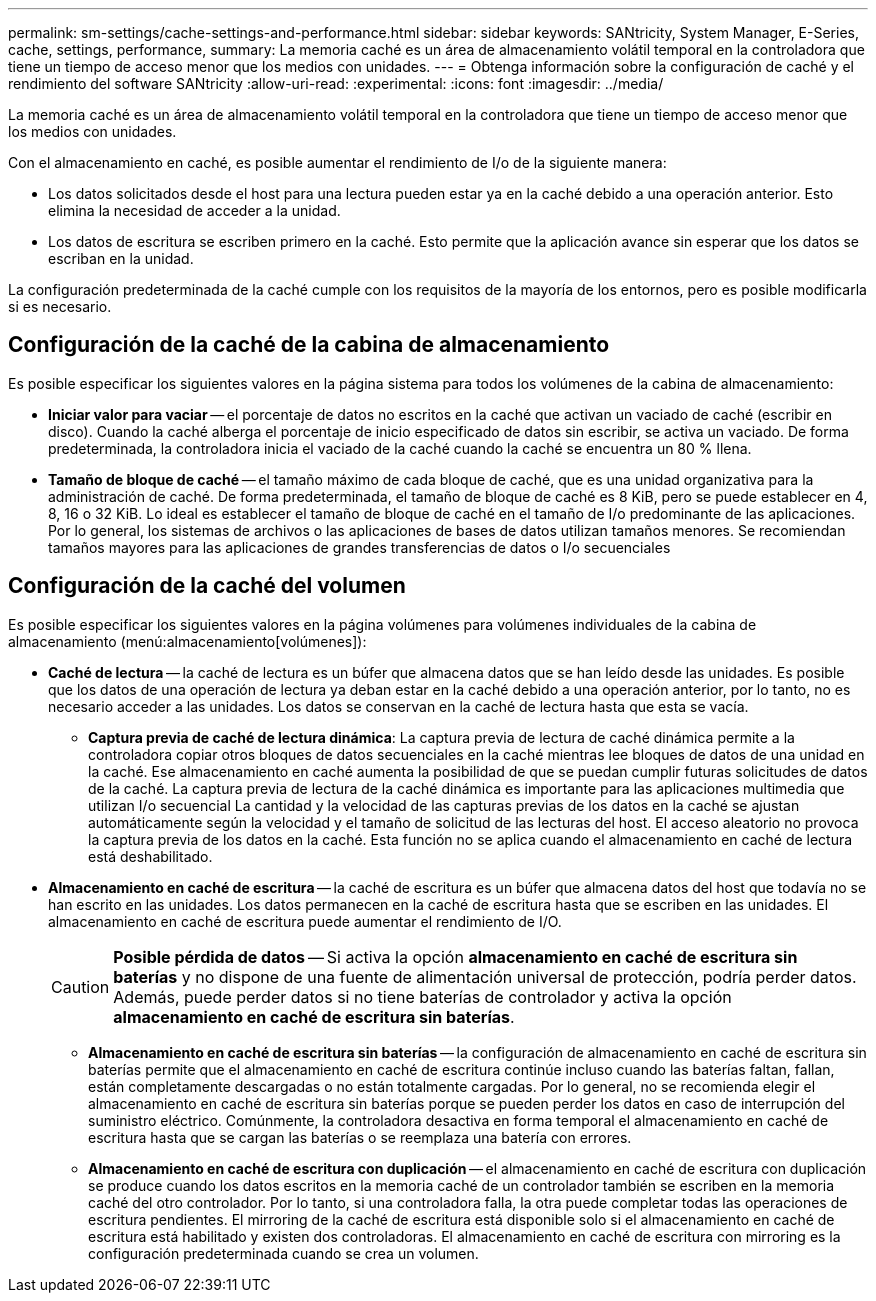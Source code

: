 ---
permalink: sm-settings/cache-settings-and-performance.html 
sidebar: sidebar 
keywords: SANtricity, System Manager, E-Series, cache, settings, performance, 
summary: La memoria caché es un área de almacenamiento volátil temporal en la controladora que tiene un tiempo de acceso menor que los medios con unidades. 
---
= Obtenga información sobre la configuración de caché y el rendimiento del software SANtricity
:allow-uri-read: 
:experimental: 
:icons: font
:imagesdir: ../media/


[role="lead"]
La memoria caché es un área de almacenamiento volátil temporal en la controladora que tiene un tiempo de acceso menor que los medios con unidades.

Con el almacenamiento en caché, es posible aumentar el rendimiento de I/o de la siguiente manera:

* Los datos solicitados desde el host para una lectura pueden estar ya en la caché debido a una operación anterior. Esto elimina la necesidad de acceder a la unidad.
* Los datos de escritura se escriben primero en la caché. Esto permite que la aplicación avance sin esperar que los datos se escriban en la unidad.


La configuración predeterminada de la caché cumple con los requisitos de la mayoría de los entornos, pero es posible modificarla si es necesario.



== Configuración de la caché de la cabina de almacenamiento

Es posible especificar los siguientes valores en la página sistema para todos los volúmenes de la cabina de almacenamiento:

* *Iniciar valor para vaciar* -- el porcentaje de datos no escritos en la caché que activan un vaciado de caché (escribir en disco). Cuando la caché alberga el porcentaje de inicio especificado de datos sin escribir, se activa un vaciado. De forma predeterminada, la controladora inicia el vaciado de la caché cuando la caché se encuentra un 80 % llena.
* *Tamaño de bloque de caché* -- el tamaño máximo de cada bloque de caché, que es una unidad organizativa para la administración de caché. De forma predeterminada, el tamaño de bloque de caché es 8 KiB, pero se puede establecer en 4, 8, 16 o 32 KiB. Lo ideal es establecer el tamaño de bloque de caché en el tamaño de I/o predominante de las aplicaciones. Por lo general, los sistemas de archivos o las aplicaciones de bases de datos utilizan tamaños menores. Se recomiendan tamaños mayores para las aplicaciones de grandes transferencias de datos o I/o secuenciales




== Configuración de la caché del volumen

Es posible especificar los siguientes valores en la página volúmenes para volúmenes individuales de la cabina de almacenamiento (menú:almacenamiento[volúmenes]):

* *Caché de lectura* -- la caché de lectura es un búfer que almacena datos que se han leído desde las unidades. Es posible que los datos de una operación de lectura ya deban estar en la caché debido a una operación anterior, por lo tanto, no es necesario acceder a las unidades. Los datos se conservan en la caché de lectura hasta que esta se vacía.
+
** *Captura previa de caché de lectura dinámica*: La captura previa de lectura de caché dinámica permite a la controladora copiar otros bloques de datos secuenciales en la caché mientras lee bloques de datos de una unidad en la caché. Ese almacenamiento en caché aumenta la posibilidad de que se puedan cumplir futuras solicitudes de datos de la caché. La captura previa de lectura de la caché dinámica es importante para las aplicaciones multimedia que utilizan I/o secuencial La cantidad y la velocidad de las capturas previas de los datos en la caché se ajustan automáticamente según la velocidad y el tamaño de solicitud de las lecturas del host. El acceso aleatorio no provoca la captura previa de los datos en la caché. Esta función no se aplica cuando el almacenamiento en caché de lectura está deshabilitado.


* *Almacenamiento en caché de escritura* -- la caché de escritura es un búfer que almacena datos del host que todavía no se han escrito en las unidades. Los datos permanecen en la caché de escritura hasta que se escriben en las unidades. El almacenamiento en caché de escritura puede aumentar el rendimiento de I/O.
+
[CAUTION]
====
*Posible pérdida de datos* -- Si activa la opción *almacenamiento en caché de escritura sin baterías* y no dispone de una fuente de alimentación universal de protección, podría perder datos. Además, puede perder datos si no tiene baterías de controlador y activa la opción *almacenamiento en caché de escritura sin baterías*.

====
+
** *Almacenamiento en caché de escritura sin baterías* -- la configuración de almacenamiento en caché de escritura sin baterías permite que el almacenamiento en caché de escritura continúe incluso cuando las baterías faltan, fallan, están completamente descargadas o no están totalmente cargadas. Por lo general, no se recomienda elegir el almacenamiento en caché de escritura sin baterías porque se pueden perder los datos en caso de interrupción del suministro eléctrico. Comúnmente, la controladora desactiva en forma temporal el almacenamiento en caché de escritura hasta que se cargan las baterías o se reemplaza una batería con errores.
** *Almacenamiento en caché de escritura con duplicación* -- el almacenamiento en caché de escritura con duplicación se produce cuando los datos escritos en la memoria caché de un controlador también se escriben en la memoria caché del otro controlador. Por lo tanto, si una controladora falla, la otra puede completar todas las operaciones de escritura pendientes. El mirroring de la caché de escritura está disponible solo si el almacenamiento en caché de escritura está habilitado y existen dos controladoras. El almacenamiento en caché de escritura con mirroring es la configuración predeterminada cuando se crea un volumen.



